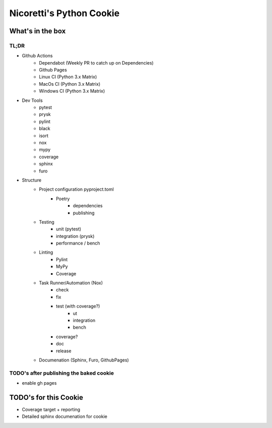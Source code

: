 Nicoretti's Python Cookie
=========================

What's in the box
-----------------

TL;DR
+++++
* Github Actions
    - Dependabot (Weekly PR to catch up on Dependencies)
    - Github Pages
    - Linux CI (Python 3.x Matrix)
    - MacOs CI (Python 3.x Matrix)
    - Windows CI (Python 3.x Matrix)
* Dev Tools
    - pytest
    - prysk
    - pylint
    - black
    - isort
    - nox
    - mypy
    - coverage
    - sphinx
    - furo
* Structure
    - Project configuration pyproject.toml
        - Poetry
            - dependencies
            - publishing
    - Testing
        - unit (pytest)
        - integration (prysk)
        - performance / bench
    - Linting
        - Pylint
        - MyPy
        - Coverage
    - Task Runner/Automation (Nox)
        - check
        - fix
        - test (with coverage?)
            - ut
            - integration
            - bench
        - coverage?
        - doc
        - release
    - Documenation (Sphinx, Furo, GithubPages)


TODO's after publishing the baked cookie
+++++++++++++++++++++++++++++++++++++++++
* enable gh pages

TODO's for this Cookie
-----------------------
* Coverage target + reporting
* Detailed sphinx documenation for cookie

